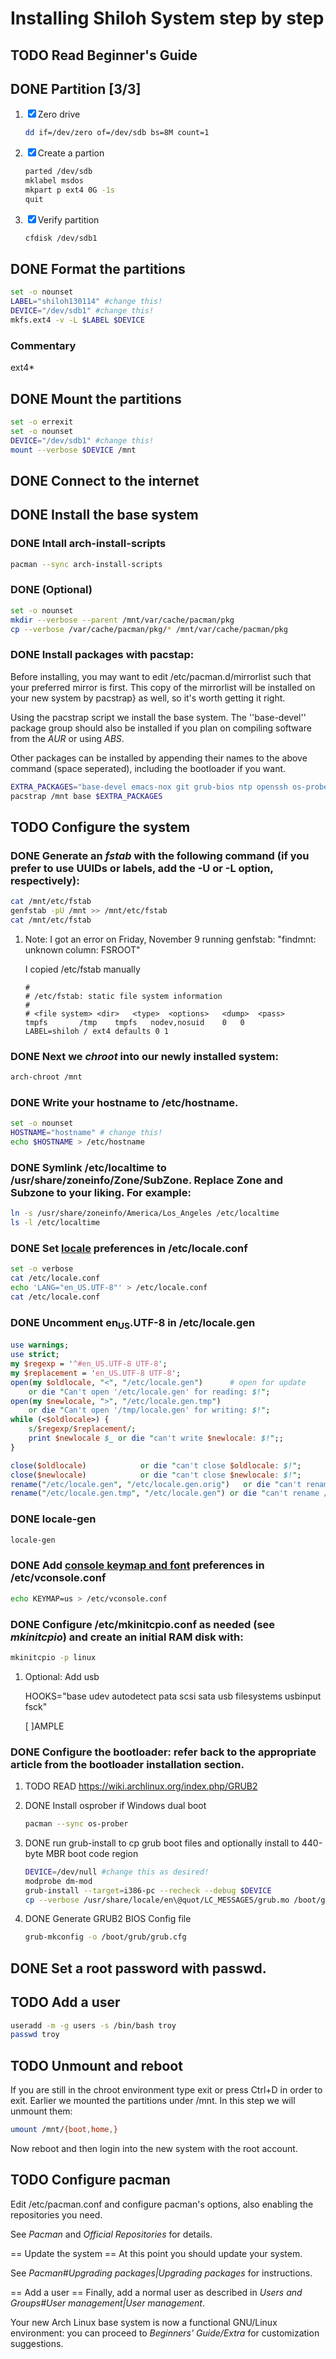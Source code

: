 * Installing Shiloh System step by step
** TODO Read Beginner's Guide
** DONE Partition [3/3]
1. [X] Zero drive 
   #+BEGIN_SRC sh
   dd if=/dev/zero of=/dev/sdb bs=8M count=1
   #+END_SRC
2. [X] Create a partion
   #+begin_src sh
   parted /dev/sdb
   mklabel msdos
   mkpart p ext4 0G -1s
   quit
   #+end_src
3. [X] Verify partition
   #+BEGIN_SRC sh
   cfdisk /dev/sdb1
   #+END_SRC
** DONE Format the partitions
#+BEGIN_SRC sh :tangle bin/format-the-partion.sh :shebang #!/bin/bash
set -o nounset
LABEL="shiloh130114" #change this!
DEVICE="/dev/sdb1" #change this!
mkfs.ext4 -v -L $LABEL $DEVICE
#+END_SRC
*** Commentary
    ext4*
** DONE Mount the partitions
#+begin_src sh :tangle bin/mount-the-partion.sh :shebang #!/bin/bash
set -o errexit
set -o nounset
DEVICE="/dev/sdb1" #change this!
mount --verbose $DEVICE /mnt
#+end_src
** DONE Connect to the internet
** DONE Install the base system
*** DONE Intall arch-install-scripts
#+begin_src sh
pacman --sync arch-install-scripts
#+end_src
*** DONE (Optional)
#+begin_src sh :tangle bin/optional-cp-existing-pkg-cache :shebang #!/bin/bash
set -o nounset
mkdir --verbose --parent /mnt/var/cache/pacman/pkg
cp --verbose /var/cache/pacman/pkg/* /mnt/var/cache/pacman/pkg
#+end_src
*** DONE Install packages with pacstap:
Before installing, you may want to edit /etc/pacman.d/mirrorlist such that your preferred mirror is first. This copy of the mirrorlist will be installed on your new system by pacstrap} as well, so it's worth getting it right.

Using the pacstrap script we install the base system. The ''base-devel'' package group should also be installed if you plan on compiling software from the [[AUR]] or using [[ABS]].
 
Other packages can be installed by appending their names to the above command (space seperated), including the bootloader if you want.

#+BEGIN_SRC sh :tangle bin/install-with-pacstrap.sh :shebang #!/bin/bash
EXTRA_PACKAGES="base-devel emacs-nox git grub-bios ntp openssh os-prober rsync screen stow sudo wget wireless_tools"
pacstrap /mnt base $EXTRA_PACKAGES
#+END_SRC  

** TODO Configure the system
*** DONE Generate an [[fstab]] with the following command (if you prefer to use UUIDs or labels, add the -U or -L option, respectively):
#+BEGIN_SRC sh :tangle bin/configure-fstab.sh :shebang #!/bin/bash
cat /mnt/etc/fstab
genfstab -pU /mnt >> /mnt/etc/fstab
cat /mnt/etc/fstab
#+END_SRC   
**** Note: I got an error on Friday, November 9 running genfstab: "findmnt: unknown column: FSROOT"
I copied /etc/fstab manually
#+begin_example
# 
# /etc/fstab: static file system information
#
# <file system>	<dir>	<type>	<options>	<dump>	<pass>
tmpfs		/tmp	tmpfs	nodev,nosuid	0	0
LABEL=shiloh / ext4 defaults 0 1
#+end_example
    
*** DONE Next we [[chroot]] into our newly installed system:
#+BEGIN_SRC sh
arch-chroot /mnt
#+END_SRC   
*** DONE Write your hostname to /etc/hostname.
#+BEGIN_SRC sh :tangle bin/configure-hostname.sh :shebang #!/bin/bash
set -o nounset
HOSTNAME="hostname" # change this!
echo $HOSTNAME > /etc/hostname
#+END_SRC
*** DONE Symlink /etc/localtime to /usr/share/zoneinfo/Zone/SubZone. Replace Zone and Subzone to your liking. For example:
 # ln -s /usr/share/zoneinfo/Europe/Athens /etc/localtime
#+BEGIN_SRC sh :tangle bin/configure-timezone.sh :shebang #!/bin/bash
ln -s /usr/share/zoneinfo/America/Los_Angeles /etc/localtime
ls -l /etc/localtime
#+END_SRC   
*** DONE Set [[https://wiki.archlinux.org/index.php/Locale#Setting_system-wide_locale][locale]] preferences in /etc/locale.conf
#+BEGIN_SRC sh :tangle bin/configure-locale.sh :shebang #!/bin/bash
set -o verbose
cat /etc/locale.conf
echo 'LANG="en_US.UTF-8"' > /etc/locale.conf
cat /etc/locale.conf
#+END_SRC
*** DONE Uncomment en_US.UTF-8 in /etc/locale.gen
#+begin_src perl :tangle bin/configure-locale.gen.pl :shebang #!/usr/bin/env perl
  use warnings;
  use strict;
  my $regexp = '^#en_US.UTF-8 UTF-8';
  my $replacement = 'en_US.UTF-8 UTF-8';
  open(my $oldlocale, "<", "/etc/locale.gen")      # open for update
      or die "Can't open '/etc/locale.gen' for reading: $!";
  open(my $newlocale, ">", "/etc/locale.gen.tmp")
      or die "Can't open '/tmp/locale.gen' for writing: $!";
  while (<$oldlocale>) {
      s/$regexp/$replacement/;
      print $newlocale $_ or die "can't write $newlocale: $!";;
  }
  
  close($oldlocale)            or die "can't close $oldlocale: $!";
  close($newlocale)            or die "can't close $newlocale: $!";
  rename("/etc/locale.gen", "/etc/locale.gen.orig")   or die "can't rename /etc/locale.gen /etc/locale.gen.orig: $!";
  rename("/etc/locale.gen.tmp", "/etc/locale.gen") or die "can't rename /etc/locale.gen.tmp /etc/locale.gen: $!";
#+end_src
*** DONE locale-gen
#+BEGIN_SRC sh :tangle bin/locale-gen.sh :shebang #!/bin/bash
locale-gen
#+END_SRC
*** DONE Add [[https://wiki.archlinux.org/index.php/KEYMAP][console keymap and font]] preferences in /etc/vconsole.conf
#+BEGIN_SRC sh :tangle bin/configure-vconsole.sh :shebang #!/bin/bash
echo KEYMAP=us > /etc/vconsole.conf
#+END_SRC
*** DONE Configure /etc/mkinitcpio.conf as needed (see [[mkinitcpio]]) and create an initial RAM disk with:
#+BEGIN_SRC sh :tangle bin/configure-mkinitcpio.sh :shebang #!/bin/bash
mkinitcpio -p linux
#+END_SRC
**** Optional: Add usb
#+BEGIN_E[ ]AMPLE
HOOKS="base udev autodetect pata scsi sata usb filesystems usbinput fsck"
#+END_E[ ]AMPLE 
*** DONE Configure the bootloader: refer back to the appropriate article from the bootloader installation section.
**** TODO READ https://wiki.archlinux.org/index.php/GRUB2
**** DONE Install osprober if Windows dual boot
#+begin_src sh
pacman --sync os-prober
#+end_src
**** DONE run grub-install to cp grub boot files and optionally install to 440-byte MBR boot code region
#+BEGIN_SRC sh :tangle bin/configure-grub-install.sh :shebang #!/bin/bash
DEVICE=/dev/null #change this as desired!
modprobe dm-mod
grub-install --target=i386-pc --recheck --debug $DEVICE
cp --verbose /usr/share/locale/en\@quot/LC_MESSAGES/grub.mo /boot/grub/locale/en.mo
#+END_SRC
**** DONE Generate GRUB2 BIOS Config file
#+BEGIN_SRC sh
grub-mkconfig -o /boot/grub/grub.cfg
#+END_SRC
** DONE Set a root password with passwd.
** TODO Add a user
#+BEGIN_SRC sh
useradd -m -g users -s /bin/bash troy
passwd troy
#+END_SRC   
** TODO Unmount and reboot
If you are still in the chroot environment type exit or press Ctrl+D in order to exit.
Earlier we mounted the partitions under /mnt. In this step we will unmount them:
#+begin_src sh
umount /mnt/{boot,home,}
#+end_src

Now reboot and then login into the new system with the root account.

** TODO Configure pacman
Edit /etc/pacman.conf and configure pacman's options, also enabling the repositories you need.

See [[Pacman]] and [[Official Repositories]] for details.

== Update the system ==
At this point you should update your system.

See [[Pacman#Upgrading packages|Upgrading packages]] for instructions.

== Add a user ==
Finally, add a normal user as described in [[Users and Groups#User management|User management]].

Your new Arch Linux base system is now a functional GNU/Linux environment: you can proceed to [[Beginners' Guide/Extra]] for customization suggestions.
